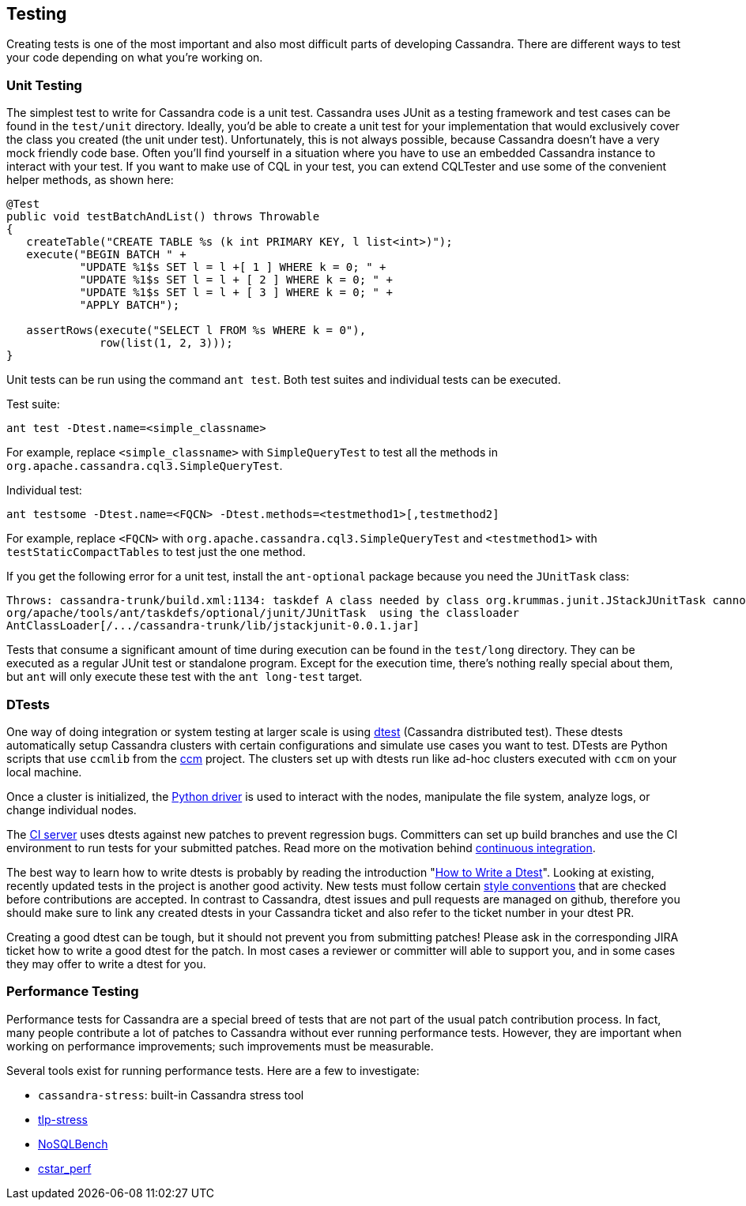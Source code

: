 == Testing

Creating tests is one of the most important and also most difficult
parts of developing Cassandra. There are different ways to test your
code depending on what you're working on.

=== Unit Testing

The simplest test to write for Cassandra code is a unit test.
Cassandra uses JUnit as a testing framework and test cases
can be found in the `test/unit` directory.
Ideally, you’d be able to create a unit test for your implementation that would exclusively cover the class you created (the unit under test).
Unfortunately, this is not always possible, because Cassandra doesn’t have a very mock friendly code base.
Often you’ll find yourself in a situation where you have to use an embedded Cassandra instance to interact with your test.
If you want to make use of CQL in your test, you can extend CQLTester and use
some of the convenient helper methods, as shown here:

[source,java]
----
@Test
public void testBatchAndList() throws Throwable
{
   createTable("CREATE TABLE %s (k int PRIMARY KEY, l list<int>)");
   execute("BEGIN BATCH " +
           "UPDATE %1$s SET l = l +[ 1 ] WHERE k = 0; " +
           "UPDATE %1$s SET l = l + [ 2 ] WHERE k = 0; " +
           "UPDATE %1$s SET l = l + [ 3 ] WHERE k = 0; " +
           "APPLY BATCH");

   assertRows(execute("SELECT l FROM %s WHERE k = 0"),
              row(list(1, 2, 3)));
}
----

Unit tests can be run using the command `ant test`. Both test suites and
individual tests can be executed.

Test suite:
[source, plaintext]
----
ant test -Dtest.name=<simple_classname>
----
For example, replace `<simple_classname>` with `SimpleQueryTest` to test all the methods in `org.apache.cassandra.cql3.SimpleQueryTest`.

Individual test:
[source, plaintext]
----
ant testsome -Dtest.name=<FQCN> -Dtest.methods=<testmethod1>[,testmethod2]
----

For example, replace `<FQCN>` with `org.apache.cassandra.cql3.SimpleQueryTest`
and `<testmethod1>` with `testStaticCompactTables` to test just the one method.


If you get the following error for a unit test, install the `ant-optional` package
because you need the `JUnitTask` class:

[source,none]
----
Throws: cassandra-trunk/build.xml:1134: taskdef A class needed by class org.krummas.junit.JStackJUnitTask cannot be found:
org/apache/tools/ant/taskdefs/optional/junit/JUnitTask  using the classloader
AntClassLoader[/.../cassandra-trunk/lib/jstackjunit-0.0.1.jar]
----

Tests that consume a significant amount of time during execution can be found
in the `test/long` directory.
They can be executed as a regular JUnit test or standalone program.
Except for the execution time, there’s nothing
really special about them, but `ant` will only execute these test with the
`ant long-test` target.

=== DTests

One way of doing integration or system testing at larger scale is
using https://github.com/apache/cassandra-dtest[dtest] (Cassandra distributed test).
These dtests automatically setup Cassandra clusters with certain configurations and simulate use cases you want to test.
DTests are Python scripts that use `ccmlib` from the https://github.com/pcmanus/ccm[ccm] project.
The clusters set up with dtests run like ad-hoc clusters executed with `ccm` on your local machine.

Once a cluster is initialized, the http://datastax.github.io/python-driver/installation.html[Python driver] is used to interact with the nodes, manipulate the file system, analyze logs, or change individual nodes.

The https://builds.apache.org/[CI server] uses dtests against new patches to  prevent regression bugs.
Committers can set up build branches and use the CI environment to run tests for your submitted patches.
Read more on the motivation behind http://www.datastax.com/dev/blog/cassandra-testing-improvements-for-developer-convenience-and-confidence[continuous integration].

The best way to learn how to write dtests is probably by reading the
introduction "http://www.datastax.com/dev/blog/how-to-write-a-dtest[How
to Write a Dtest]".
Looking at existing, recently updated tests in the project is another good activity.
New tests must follow certain
https://github.com/apache/cassandra-dtest/blob/master/CONTRIBUTING.md[style
conventions] that are checked before contributions are accepted.
In contrast to Cassandra, dtest issues and pull requests are managed on
github, therefore you should make sure to link any created dtests in your
Cassandra ticket and also refer to the ticket number in your dtest PR.

Creating a good dtest can be tough, but it should not prevent you from
submitting patches!
Please ask in the corresponding JIRA ticket how to write a good dtest for the patch.
In most cases a reviewer or committer will able to support you, and in some cases they may offer to write a dtest for you.

=== Performance Testing

Performance tests for Cassandra are a special breed of tests that are
not part of the usual patch contribution process. In fact, many people
contribute a lot of patches to Cassandra without ever running performance
tests. However, they are important when working on performance
improvements; such improvements must be measurable.

Several tools exist for running performance tests. Here are a few to investigate:

* `cassandra-stress`: built-in Cassandra stress tool
* https://github.com/thelastpickle/tlp-stress[tlp-stress]
* https://github.com/nosqlbench/nosqlbench[NoSQLBench]
* https://github.com/datastax/cstar_perf[cstar_perf]
